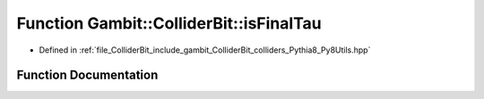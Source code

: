 .. _exhale_function_Py8Utils_8hpp_1a937ee11c1f4fd150a8a53fab300f6e51:

Function Gambit::ColliderBit::isFinalTau
========================================

- Defined in :ref:`file_ColliderBit_include_gambit_ColliderBit_colliders_Pythia8_Py8Utils.hpp`


Function Documentation
----------------------


.. doxygenfunction:: Gambit::ColliderBit::isFinalTau()
   :project: GAMBIT